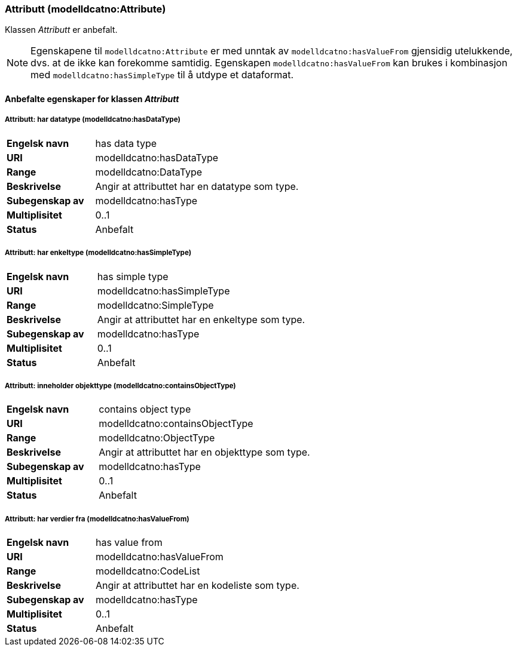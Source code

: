 === Attributt (modelldcatno:Attribute) [[Attributt-egenskaper]]

Klassen _Attributt_ er anbefalt.

NOTE: Egenskapene til `modelldcatno:Attribute` er med unntak av `modelldcatno:hasValueFrom` gjensidig utelukkende, dvs. at de ikke kan forekomme samtidig. Egenskapen `modelldcatno:hasValueFrom` kan brukes i kombinasjon med `modelldcatno:hasSimpleType` til å utdype et dataformat.

==== Anbefalte egenskaper for klassen _Attributt_ [[Anbefalte-egenskaper-attributt]]

===== Attributt: har datatype (modelldcatno:hasDataType) [[Attributt-harDataType]]

[cols="30s,70d"]
|===
|Engelsk navn| has data type
|URI| modelldcatno:hasDataType
|Range| modelldcatno:DataType
|Beskrivelse| Angir at attributtet har en datatype som type.
|Subegenskap av |modelldcatno:hasType
|Multiplisitet| 0..1
|Status| Anbefalt
|===

===== Attributt: har enkeltype (modelldcatno:hasSimpleType) [[Attributt-harEnkelType]]

[cols="30s,70d"]
|===
|Engelsk navn| has simple type
|URI| modelldcatno:hasSimpleType
|Range| modelldcatno:SimpleType
|Beskrivelse| Angir at attributtet har en enkeltype som type.
|Subegenskap av|modelldcatno:hasType
|Multiplisitet| 0..1
|Status| Anbefalt
|===

===== Attributt: inneholder objekttype (modelldcatno:containsObjectType) [[Attributt-inneholderObjekttype]]

[cols="30s,70d"]
|===
|Engelsk navn| contains object type
|URI| modelldcatno:containsObjectType
|Range| modelldcatno:ObjectType
|Beskrivelse| Angir at attributtet har en objekttype som type.
|Subegenskap av	| modelldcatno:hasType
|Multiplisitet| 0..1
|Status| Anbefalt
|===

===== Attributt: har verdier fra (modelldcatno:hasValueFrom) [[Attributt-harVerdierFra]]

[cols="30s,70d"]
|===
|Engelsk navn| has value from
|URI|modelldcatno:hasValueFrom
|Range| modelldcatno:CodeList
|Beskrivelse| Angir at attributtet har en kodeliste som type.
|Subegenskap av	| modelldcatno:hasType
|Multiplisitet| 0..1
|Status| Anbefalt
|===
